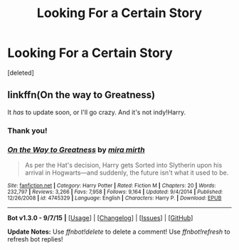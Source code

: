 #+TITLE: Looking For a Certain Story

* Looking For a Certain Story
:PROPERTIES:
:Score: 4
:DateUnix: 1441744888.0
:DateShort: 2015-Sep-09
:FlairText: Request
:END:
[deleted]


** linkffn(On the way to Greatness)

It /has/ to update soon, or I'll go crazy. And it's not indy!Harry.
:PROPERTIES:
:Author: PsychoGeek
:Score: 5
:DateUnix: 1441745318.0
:DateShort: 2015-Sep-09
:END:

*** Thank you!
:PROPERTIES:
:Author: vishuual
:Score: 3
:DateUnix: 1441745640.0
:DateShort: 2015-Sep-09
:END:


*** [[http://www.fanfiction.net/s/4745329/1/][*/On the Way to Greatness/*]] by [[https://www.fanfiction.net/u/1541187/mira-mirth][/mira mirth/]]

#+begin_quote
  As per the Hat's decision, Harry gets Sorted into Slytherin upon his arrival in Hogwarts---and suddenly, the future isn't what it used to be.
#+end_quote

^{/Site/: [[http://www.fanfiction.net/][fanfiction.net]] *|* /Category/: Harry Potter *|* /Rated/: Fiction M *|* /Chapters/: 20 *|* /Words/: 232,797 *|* /Reviews/: 3,266 *|* /Favs/: 7,958 *|* /Follows/: 9,164 *|* /Updated/: 9/4/2014 *|* /Published/: 12/26/2008 *|* /id/: 4745329 *|* /Language/: English *|* /Characters/: Harry P. *|* /Download/: [[http://www.p0ody-files.com/ff_to_ebook/mobile/makeEpub.php?id=4745329][EPUB]]}

--------------

*Bot v1.3.0 - 9/7/15* *|* [[[https://github.com/tusing/reddit-ffn-bot/wiki/Usage][Usage]]] | [[[https://github.com/tusing/reddit-ffn-bot/wiki/Changelog][Changelog]]] | [[[https://github.com/tusing/reddit-ffn-bot/issues/][Issues]]] | [[[https://github.com/tusing/reddit-ffn-bot/][GitHub]]]

*Update Notes:* Use /ffnbot!delete/ to delete a comment! Use /ffnbot!refresh/ to refresh bot replies!
:PROPERTIES:
:Author: FanfictionBot
:Score: 2
:DateUnix: 1441745400.0
:DateShort: 2015-Sep-09
:END:

